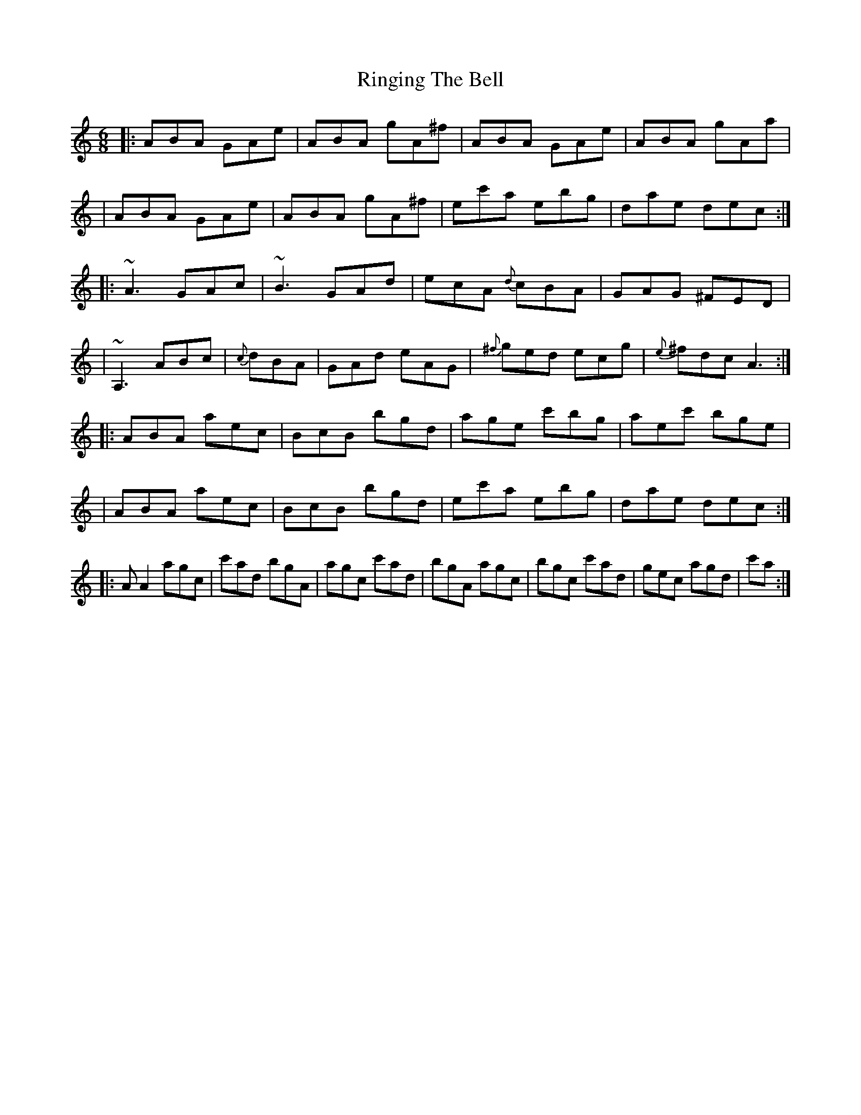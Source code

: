 X: 1
T: Ringing The Bell
Z: jdogbishop96
S: https://thesession.org/tunes/12509#setting20938
R: jig
M: 6/8
L: 1/8
K: Amin
|:ABA GAe|ABA gA^f|ABA GAe|ABA gAa|
|ABA GAe|ABA gA^f|ec'a ebg|dae dec:|
|:~A3 GAc|~B3 GAd|ecA {d}cBA|GAG ^FED|
|~A,3 ABc|{c}dBA |GAd eAG|{^f}ged ecg|{e}^fdc A3:|
|:ABA aec|BcB bgd|age c'bg|aec' bge|
|ABA aec|BcB bgd|ec'a ebg|dae dec:|
|:AA2 agc|c'ad bgA|agc c'ad|bgA agc| bgc c'ad|gec agd| c'a:|

